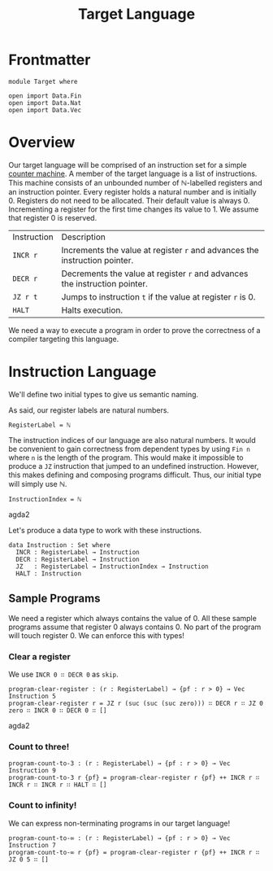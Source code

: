 #+TITLE: Target Language
#+OPTIONS: ':t
#+LATEX_COMPILER: lualatex -shell-escape
#+LATEX_HEADER: \usepackage{parskip}

* Frontmatter

#+begin_src agda2
module Target where

open import Data.Fin
open import Data.Nat
open import Data.Vec
#+end_src

* Overview

Our target language will be comprised of an instruction set for a simple [[https://en.wikipedia.org/wiki/Random-access_machine#Refresher:_The_counter-machine_model][counter machine]].
A member of the target language is a list of instructions.
This machine consists of an unbounded number of ℕ-labelled registers and an instruction pointer.
Every register holds a natural number and is initially 0.
Registers do not need to be allocated.
Their default value is always 0.
Incrementing a register for the first time changes its value to 1.
We assume that register 0 is reserved.

| Instruction | Description                                                                |
| ~INCR r~    | Increments the value at register ~r~ and advances the instruction pointer. |
| ~DECR r~    | Decrements the value at register ~r~ and advances the instruction pointer. |
| ~JZ r t~    | Jumps to instruction ~t~ if the value at register ~r~ is 0.                |
| ~HALT~      | Halts execution.                                                           |

We need a way to execute a program in order to prove the correctness of a compiler targeting this language.

* Instruction Language

We'll define two initial types to give us semantic naming.

As said, our register labels are natural numbers.

#+begin_src agda2
RegisterLabel = ℕ
#+end_src

The instruction indices of our language are also natural numbers.
It would be convenient to gain correctness from dependent types by using ~Fin n~ where ~n~ is the length of the program.
This would make it impossible to produce a ~JZ~ instruction that jumped to an undefined instruction.
However, this makes defining and composing programs difficult.
Thus, our initial type will simply use ℕ.

#+begin_src agda2
InstructionIndex = ℕ
#+end_src agda2

Let's produce a data type to work with these instructions.

#+begin_src agda2
data Instruction : Set where
  INCR : RegisterLabel → Instruction
  DECR : RegisterLabel → Instruction
  JZ   : RegisterLabel → InstructionIndex → Instruction
  HALT : Instruction
#+end_src

** Sample Programs

We need a register which always contains the value of 0.
All these sample programs assume that register 0 always contains 0.
No part of the program will touch register 0.
We can enforce this with types!

*** Clear a register

We use ~INCR 0 ∷ DECR 0~ as ~skip~.

#+begin_src agda2
program-clear-register : (r : RegisterLabel) → {pf : r > 0} → Vec Instruction 5
program-clear-register r = JZ r (suc (suc (suc zero))) ∷ DECR r ∷ JZ 0 zero ∷ INCR 0 ∷ DECR 0 ∷ []
#+end_src agda2

*** Count to three!

#+begin_src agda2
program-count-to-3 : (r : RegisterLabel) → {pf : r > 0} → Vec Instruction 9
program-count-to-3 r {pf} = program-clear-register r {pf} ++ INCR r ∷ INCR r ∷ INCR r ∷ HALT ∷ []
#+end_src

*** Count to infinity!

We can express non-terminating programs in our target language!

#+begin_src agda2
program-count-to-∞ : (r : RegisterLabel) → {pf : r > 0} → Vec Instruction 7
program-count-to-∞ r {pf} = program-clear-register r {pf} ++ INCR r ∷ JZ 0 5 ∷ []
#+end_src

